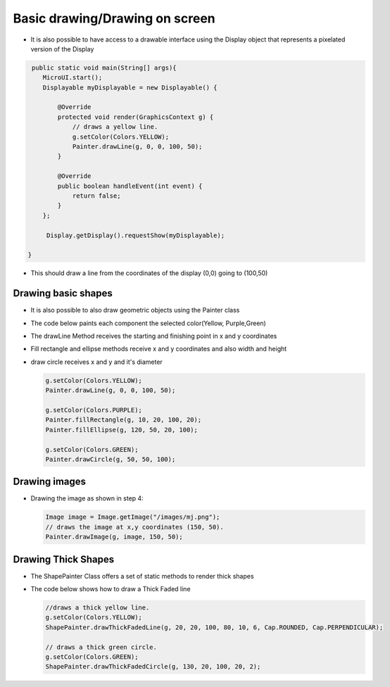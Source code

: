 Basic drawing/Drawing on screen
===============================

-  It is also possible to have access to a drawable interface using the
   Display object that represents a pixelated version of the Display

.. code:: java
    
    public static void main(String[] args){
       MicroUI.start();
       Displayable myDisplayable = new Displayable() {

           @Override
           protected void render(GraphicsContext g) {
               // draws a yellow line.
               g.setColor(Colors.YELLOW);
               Painter.drawLine(g, 0, 0, 100, 50);
           }

           @Override
           public boolean handleEvent(int event) {
               return false;
           }
       };

        Display.getDisplay().requestShow(myDisplayable);

   }
   
-  This should draw a line from the coordinates of the display (0,0) going to (100,50) 
   
   |image0|
 
Drawing basic shapes
---------------------------

-  It is also possible to also draw geometric objects using the Painter class 
-  The code below paints each component the selected color(Yellow, Purple,Green)
-  The drawLine Method receives the starting and finishing point in x and y coordinates
-  Fill rectangle and ellipse methods receive x and y coordinates and also width and height
-  draw circle receives x and y and it's diameter 

   .. code:: java

       g.setColor(Colors.YELLOW);
       Painter.drawLine(g, 0, 0, 100, 50);

       g.setColor(Colors.PURPLE);
       Painter.fillRectangle(g, 10, 20, 100, 20);
       Painter.fillEllipse(g, 120, 50, 20, 100);

       g.setColor(Colors.GREEN);
       Painter.drawCircle(g, 50, 50, 100);

   |image1|
       
Drawing images
----------------------

-  Drawing the image as shown in step 4:

   .. code:: java

       Image image = Image.getImage("/images/mj.png");
       // draws the image at x,y coordinates (150, 50).
       Painter.drawImage(g, image, 150, 50);

   |image2|

Drawing Thick Shapes
--------------------
-  The ShapePainter Class offers a set of static methods to render thick shapes
-  The code below shows how to draw a Thick Faded line

   .. code:: java

       //draws a thick yellow line. 
       g.setColor(Colors.YELLOW);
       ShapePainter.drawThickFadedLine(g, 20, 20, 100, 80, 10, 6, Cap.ROUNDED, Cap.PERPENDICULAR);

       // draws a thick green circle.
       g.setColor(Colors.GREEN);
       ShapePainter.drawThickFadedCircle(g, 130, 20, 100, 20, 2);

   |image3|

.. |image0| image:: images/drawline.PNG
.. |image1| image:: images/geometry.png
.. |image2| image:: images/imagedrawable.png
.. |image3| image:: images/thickshapes.png
